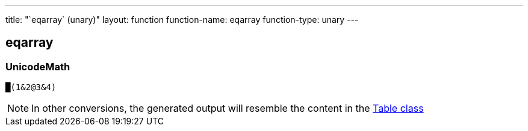 ---
title: "`eqarray` (unary)"
layout: function
function-name: eqarray
function-type: unary
---

[[eqarray]]
== eqarray

=== UnicodeMath

[source,unicodemath]
----
█(1&2@3&4)
----

NOTE: In other conversions, the generated output will resemble the content in the link:../table[Table class]
